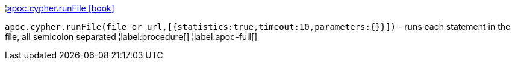 ¦xref::overview/apoc.cypher/apoc.cypher.runFile.adoc[apoc.cypher.runFile icon:book[]] +

`apoc.cypher.runFile(file or url,[{statistics:true,timeout:10,parameters:{}}])` - runs each statement in the file, all semicolon separated
¦label:procedure[]
¦label:apoc-full[]
